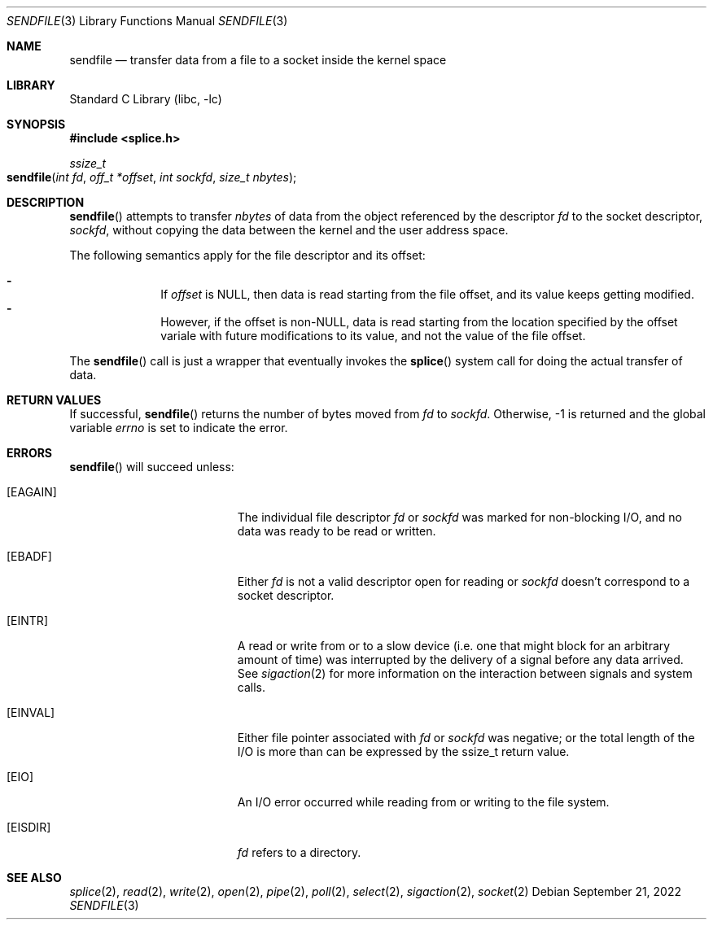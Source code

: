 .\"	$NetBSD$
.\"
.\" Copyright (c) 1980, 1991, 1993
.\"	The Regents of the University of California.  All rights reserved.
.\"
.\" Redistribution and use in source and binary forms, with or without
.\" modification, are permitted provided that the following conditions
.\" are met:
.\" 1. Redistributions of source code must retain the above copyright
.\"    notice, this list of conditions and the following disclaimer.
.\" 2. Redistributions in binary form must reproduce the above copyright
.\"    notice, this list of conditions and the following disclaimer in the
.\"    documentation and/or other materials provided with the distribution.
.\" 3. Neither the name of the University nor the names of its contributors
.\"    may be used to endorse or promote products derived from this software
.\"    without specific prior written permission.
.\"
.\" THIS SOFTWARE IS PROVIDED BY THE REGENTS AND CONTRIBUTORS ``AS IS'' AND
.\" ANY EXPRESS OR IMPLIED WARRANTIES, INCLUDING, BUT NOT LIMITED TO, THE
.\" IMPLIED WARRANTIES OF MERCHANTABILITY AND FITNESS FOR A PARTICULAR PURPOSE
.\" ARE DISCLAIMED.  IN NO EVENT SHALL THE REGENTS OR CONTRIBUTORS BE LIABLE
.\" FOR ANY DIRECT, INDIRECT, INCIDENTAL, SPECIAL, EXEMPLARY, OR CONSEQUENTIAL
.\" DAMAGES (INCLUDING, BUT NOT LIMITED TO, PROCUREMENT OF SUBSTITUTE GOODS
.\" OR SERVICES; LOSS OF USE, DATA, OR PROFITS; OR BUSINESS INTERRUPTION)
.\" HOWEVER CAUSED AND ON ANY THEORY OF LIABILITY, WHETHER IN CONTRACT, STRICT
.\" LIABILITY, OR TORT (INCLUDING NEGLIGENCE OR OTHERWISE) ARISING IN ANY WAY
.\" OUT OF THE USE OF THIS SOFTWARE, EVEN IF ADVISED OF THE POSSIBILITY OF
.\" SUCH DAMAGE.
.\"
.\"     @(#)read.2	8.4 (Berkeley) 2/26/94
.\"
.Dd September 21, 2022
.Dt SENDFILE 3
.Os
.Sh NAME
.Nm sendfile
.Nd transfer data from a file to a socket inside the kernel space
.Sh LIBRARY
.Lb libc
.Sh SYNOPSIS
.In splice.h
.Ft ssize_t
.Fo sendfile
.Fa "int fd"
.Fa "off_t *offset"
.Fa "int sockfd"
.Fa "size_t nbytes"
.Fc
.Sh DESCRIPTION
.Fn sendfile
attempts to transfer
.Fa nbytes
of data from the object referenced by the descriptor
.Fa fd
to the socket descriptor, 
.Fa sockfd ,
without copying the data between the kernel and the user address space.
.Pp
The following semantics apply for the file descriptor and its offset:
.Pp
.Bl -hyphen -offset indent -compact
.It
If
.Fa offset
is NULL, then data is read starting from the file offset, and its
value keeps getting modified.
.It
However, if the offset is non\-NULL, data is read starting from the location
specified by the offset variale with future modifications to its value, and not
the value of the file offset.
.El
.Pp
The
.Fn sendfile
call is just a wrapper that eventually invokes the
.Fn splice
system call for doing the actual transfer of data.
.\" More info about working of splice;
.Sh RETURN VALUES
If successful,
.Fn sendfile
returns the number of bytes moved from
.Fa fd
to
.Fa sockfd .
Otherwise, \-1 is returned and the global variable
.Va errno
is set to indicate the error.
.Sh ERRORS
.Fn sendfile
will succeed unless:
.Bl -tag -width Er
.It Bq Er EAGAIN
The individual file descriptor
.Fa fd
or
.Fa sockfd
was marked for non-blocking I/O, and no data was ready to be read or written.
.It Bq Er EBADF
Either
.Fa fd
is not a valid descriptor open for reading or
.Fa sockfd
doesn't correspond to a socket descriptor.
.\" space for EFAULT if it is a possibility
.It Bq Er EINTR
A read or write from or to a slow device
(i.e. one that might block for an arbitrary amount of time)
was interrupted by the delivery of a signal
before any data arrived.
See
.Xr sigaction 2
for more information on the interaction between signals and system
calls.
.It Bq Er EINVAL
Either file pointer associated with
.Fa fd
or
.Fa sockfd
was negative; or
the total length of the I/O is more than can be expressed by the ssize_t
return value.
.It Bq Er EIO
An I/O error occurred while reading from or writing to the file system.
.It Bq Er EISDIR
.Fa fd
refers to a directory.
.El
.Sh SEE ALSO
.Xr splice 2 ,
.Xr read 2 ,
.Xr write 2 ,
.Xr open 2 ,
.Xr pipe 2 ,
.Xr poll 2 ,
.Xr select 2 ,
.Xr sigaction 2 ,
.Xr socket 2
